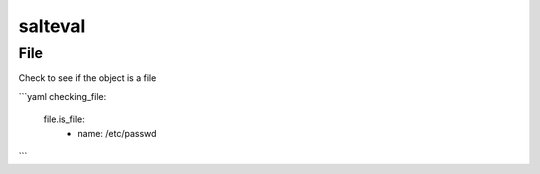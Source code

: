 
=========
salteval
=========

File
====

Check to see if the object is a file

```yaml
checking_file:
  file.is_file:
    - name: /etc/passwd
```
